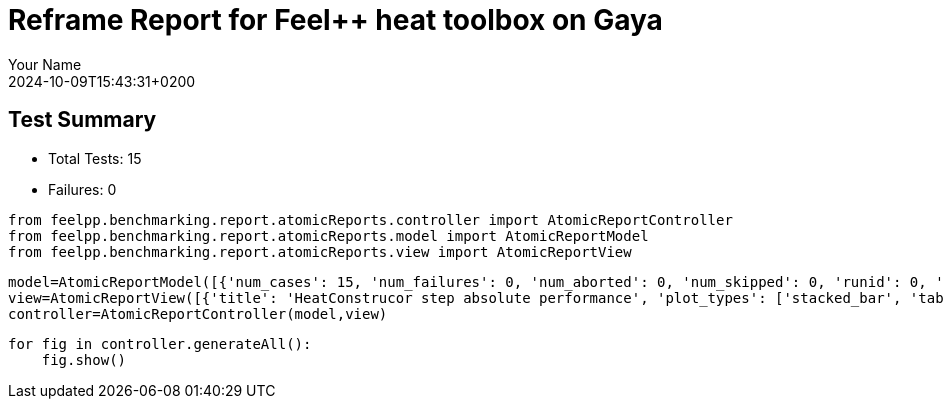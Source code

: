 = Reframe Report for Feel++ heat toolbox on Gaya
:page-plotly: true
:page-jupyter: true
:page-tags: toolbox, catalog
:parent-catalogs: feelpp_toolbox_heat-thermal_bridges_case_2-gaya,gaya-feelpp_toolbox_heat-thermal_bridges_case_2,thermal_bridges_case_2-feelpp_toolbox_heat-gaya
:description: Performance report for Gaya on 2024-10-09T15:43:31+0200
:page-illustration: gaya.jpg
:author: Your Name
:revdate: 2024-10-09T15:43:31+0200

== Test Summary

* Total Tests: 15
* Failures: 0


[%dynamic%close%hide_code,python]
----
from feelpp.benchmarking.report.atomicReports.controller import AtomicReportController
from feelpp.benchmarking.report.atomicReports.model import AtomicReportModel
from feelpp.benchmarking.report.atomicReports.view import AtomicReportView
----

[%dynamic%close%hide_code,python]
----
model=AtomicReportModel([{'num_cases': 15, 'num_failures': 0, 'num_aborted': 0, 'num_skipped': 0, 'runid': 0, 'testcases': [{'build_stderr': None, 'build_stdout': None, 'dependencies_actual': [], 'dependencies_conceptual': [], 'description': '', 'display_name': 'RegressionTest %nb_tasks=16 %hsize=0.95', 'environment': 'env_gaya', 'fail_phase': None, 'fail_reason': None, 'filename': '/data/home/cladellash/benchmarking/.venv/lib/python3.10/site-packages/feelpp/benchmarking/reframe/regression.py', 'fixture': False, 'hash': '80cc6cfd', 'jobid': '55619', 'job_stderr': 'rfm_job.err', 'job_stdout': 'rfm_job.out', 'maintainers': [], 'name': 'RegressionTest %nb_tasks=16 %hsize=0.95', 'nodelist': ['gaya2'], 'outputdir': '/data/home/cladellash/benchmarking/build/reframe/output/gaya/public/env_gaya/RegressionTest_80cc6cfd', 'perfvars': [{'name': 'HeatConstructor_initMaterialProperties', 'reference': 0, 'thres_lower': None, 'thres_upper': None, 'unit': 's', 'value': 0.000442341}, {'name': 'HeatConstructor_initMesh', 'reference': 0, 'thres_lower': None, 'thres_upper': None, 'unit': 's', 'value': 1.14796084}, {'name': 'HeatConstructor_initFunctionSpaces', 'reference': 0, 'thres_lower': None, 'thres_upper': None, 'unit': 's', 'value': 0.127179475}, {'name': 'HeatConstructor_initPostProcess', 'reference': 0, 'thres_lower': None, 'thres_upper': None, 'unit': 's', 'value': 0.257783459}, {'name': 'HeatConstructor_graph', 'reference': 0, 'thres_lower': None, 'thres_upper': None, 'unit': 's', 'value': 0.000221537}, {'name': 'HeatConstructor_matrixVector', 'reference': 0, 'thres_lower': None, 'thres_upper': None, 'unit': 's', 'value': 2.14103143}, {'name': 'HeatConstructor_algebraicOthers', 'reference': 0, 'thres_lower': None, 'thres_upper': None, 'unit': 's', 'value': 5.6075e-05}, {'name': 'HeatConstructor_init', 'reference': 0, 'thres_lower': None, 'thres_upper': None, 'unit': 's', 'value': 19.2752917}, {'name': 'HeatPostProcessing_exportResults', 'reference': 0, 'thres_lower': None, 'thres_upper': None, 'unit': 's', 'value': 3.22892163}, {'name': 'HeatSolve_ksp-niter', 'reference': 0, 'thres_lower': None, 'thres_upper': None, 'unit': 'item', 'value': 1.0}, {'name': 'HeatSolve_algebraic-assembly', 'reference': 0, 'thres_lower': None, 'thres_upper': None, 'unit': 's', 'value': 0.229312604}, {'name': 'HeatSolve_algebraic-solve', 'reference': 0, 'thres_lower': None, 'thres_upper': None, 'unit': 's', 'value': 13.0506812}, {'name': 'HeatSolve_solve', 'reference': 0, 'thres_lower': None, 'thres_upper': None, 'unit': 's', 'value': 13.3042051}], 'prefix': '/data/home/cladellash/benchmarking/.venv/lib/python3.10/site-packages/feelpp/benchmarking/reframe', 'result': 'success', 'stagedir': '/data/home/cladellash/benchmarking/build/reframe/stage/gaya/public/env_gaya/RegressionTest_80cc6cfd', 'scheduler': 'squeue', 'system': 'gaya:public', 'tags': ['serial'], 'time_compile': 0.0063877105712890625, 'time_performance': 0.012365341186523438, 'time_run': 46.94828152656555, 'time_sanity': 0.010429143905639648, 'time_setup': 0.009124994277954102, 'time_total': 46.966288805007935, 'unique_name': 'RegressionTest_14', 'check_vars': {'valid_prog_environs': ['*'], 'valid_systems': ['*'], 'descr': '', 'sourcepath': '', 'sourcesdir': None, 'prebuild_cmds': [], 'postbuild_cmds': [], 'executable': 'feelpp_toolbox_heat', 'executable_opts': ['--config-files /usr/share/feelpp/data/testcases/toolboxes/heat/cases/Building/ThermalBridgesENISO10211/case2.cfg', '--directory /data/scratch/cladellash/feelppdb/toolboxes/heat/80cc6cfd', '--repository.case thermal_bridges_case_2', '--fail-on-unknown-option 1', '--heat.scalability-save=1', '--repository.append.np 0', '--heat.json.patch=\'{"op": "replace","path": "/Meshes/heat/Import/hsize","value": 0.95 }\''], 'prerun_cmds': [], 'postrun_cmds': [], 'keep_files': [], 'readonly_files': [], 'tags': ['serial'], 'maintainers': [], 'strict_check': True, 'num_tasks': 16, 'num_tasks_per_node': 16, 'num_gpus_per_node': None, 'num_cpus_per_task': 1, 'num_tasks_per_core': None, 'num_tasks_per_socket': None, 'use_multithreading': None, 'max_pending_time': None, 'exclusive_access': False, 'local': False, 'modules': [], 'env_vars': {'OMP_NUM_THREADS': 1}, 'variables': {'OMP_NUM_THREADS': 1}, 'time_limit': None, 'build_time_limit': None, 'extra_resources': {}, 'build_locally': True, 'machine_config_path': '/data/home/cladellash/benchmarking/config/gaya.json', 'use_case': 'thermal_bridges_case_2'}, 'check_params': {'nb_tasks': 16, 'hsize': 0.95}}, {'build_stderr': None, 'build_stdout': None, 'dependencies_actual': [], 'dependencies_conceptual': [], 'description': '', 'display_name': 'RegressionTest %nb_tasks=16 %hsize=0.49999999999999994', 'environment': 'env_gaya', 'fail_phase': None, 'fail_reason': None, 'filename': '/data/home/cladellash/benchmarking/.venv/lib/python3.10/site-packages/feelpp/benchmarking/reframe/regression.py', 'fixture': False, 'hash': '0cdc5cb0', 'jobid': '55620', 'job_stderr': 'rfm_job.err', 'job_stdout': 'rfm_job.out', 'maintainers': [], 'name': 'RegressionTest %nb_tasks=16 %hsize=0.49999999999999994', 'nodelist': ['gaya2'], 'outputdir': '/data/home/cladellash/benchmarking/build/reframe/output/gaya/public/env_gaya/RegressionTest_0cdc5cb0', 'perfvars': [{'name': 'HeatConstructor_initMaterialProperties', 'reference': 0, 'thres_lower': None, 'thres_upper': None, 'unit': 's', 'value': 0.00046829}, {'name': 'HeatConstructor_initMesh', 'reference': 0, 'thres_lower': None, 'thres_upper': None, 'unit': 's', 'value': 1.28500883}, {'name': 'HeatConstructor_initFunctionSpaces', 'reference': 0, 'thres_lower': None, 'thres_upper': None, 'unit': 's', 'value': 0.089218913}, {'name': 'HeatConstructor_initPostProcess', 'reference': 0, 'thres_lower': None, 'thres_upper': None, 'unit': 's', 'value': 0.250870435}, {'name': 'HeatConstructor_graph', 'reference': 0, 'thres_lower': None, 'thres_upper': None, 'unit': 's', 'value': 0.023739832}, {'name': 'HeatConstructor_matrixVector', 'reference': 0, 'thres_lower': None, 'thres_upper': None, 'unit': 's', 'value': 1.34640686}, {'name': 'HeatConstructor_algebraicOthers', 'reference': 0, 'thres_lower': None, 'thres_upper': None, 'unit': 's', 'value': 5.1717e-05}, {'name': 'HeatConstructor_init', 'reference': 0, 'thres_lower': None, 'thres_upper': None, 'unit': 's', 'value': 20.9407287}, {'name': 'HeatPostProcessing_exportResults', 'reference': 0, 'thres_lower': None, 'thres_upper': None, 'unit': 's', 'value': 3.29177259}, {'name': 'HeatSolve_ksp-niter', 'reference': 0, 'thres_lower': None, 'thres_upper': None, 'unit': 'item', 'value': 1.0}, {'name': 'HeatSolve_algebraic-assembly', 'reference': 0, 'thres_lower': None, 'thres_upper': None, 'unit': 's', 'value': 0.219007342}, {'name': 'HeatSolve_algebraic-solve', 'reference': 0, 'thres_lower': None, 'thres_upper': None, 'unit': 's', 'value': 11.3193589}, {'name': 'HeatSolve_solve', 'reference': 0, 'thres_lower': None, 'thres_upper': None, 'unit': 's', 'value': 11.5671662}], 'prefix': '/data/home/cladellash/benchmarking/.venv/lib/python3.10/site-packages/feelpp/benchmarking/reframe', 'result': 'success', 'stagedir': '/data/home/cladellash/benchmarking/build/reframe/stage/gaya/public/env_gaya/RegressionTest_0cdc5cb0', 'scheduler': 'squeue', 'system': 'gaya:public', 'tags': ['serial'], 'time_compile': 0.006134748458862305, 'time_performance': 0.010703563690185547, 'time_run': 46.94569110870361, 'time_sanity': 0.012684822082519531, 'time_setup': 0.008811473846435547, 'time_total': 46.96308445930481, 'unique_name': 'RegressionTest_13', 'check_vars': {'valid_prog_environs': ['*'], 'valid_systems': ['*'], 'descr': '', 'sourcepath': '', 'sourcesdir': None, 'prebuild_cmds': [], 'postbuild_cmds': [], 'executable': 'feelpp_toolbox_heat', 'executable_opts': ['--config-files /usr/share/feelpp/data/testcases/toolboxes/heat/cases/Building/ThermalBridgesENISO10211/case2.cfg', '--directory /data/scratch/cladellash/feelppdb/toolboxes/heat/0cdc5cb0', '--repository.case thermal_bridges_case_2', '--fail-on-unknown-option 1', '--heat.scalability-save=1', '--repository.append.np 0', '--heat.json.patch=\'{"op": "replace","path": "/Meshes/heat/Import/hsize","value": 0.49999999999999994 }\''], 'prerun_cmds': [], 'postrun_cmds': [], 'keep_files': [], 'readonly_files': [], 'tags': ['serial'], 'maintainers': [], 'strict_check': True, 'num_tasks': 16, 'num_tasks_per_node': 16, 'num_gpus_per_node': None, 'num_cpus_per_task': 1, 'num_tasks_per_core': None, 'num_tasks_per_socket': None, 'use_multithreading': None, 'max_pending_time': None, 'exclusive_access': False, 'local': False, 'modules': [], 'env_vars': {'OMP_NUM_THREADS': 1}, 'variables': {'OMP_NUM_THREADS': 1}, 'time_limit': None, 'build_time_limit': None, 'extra_resources': {}, 'build_locally': True, 'machine_config_path': '/data/home/cladellash/benchmarking/config/gaya.json', 'use_case': 'thermal_bridges_case_2'}, 'check_params': {'nb_tasks': 16, 'hsize': 0.49999999999999994}}, {'build_stderr': None, 'build_stdout': None, 'dependencies_actual': [], 'dependencies_conceptual': [], 'description': '', 'display_name': 'RegressionTest %nb_tasks=16 %hsize=0.05', 'environment': 'env_gaya', 'fail_phase': None, 'fail_reason': None, 'filename': '/data/home/cladellash/benchmarking/.venv/lib/python3.10/site-packages/feelpp/benchmarking/reframe/regression.py', 'fixture': False, 'hash': 'e24eca76', 'jobid': '55621', 'job_stderr': 'rfm_job.err', 'job_stdout': 'rfm_job.out', 'maintainers': [], 'name': 'RegressionTest %nb_tasks=16 %hsize=0.05', 'nodelist': ['gaya2'], 'outputdir': '/data/home/cladellash/benchmarking/build/reframe/output/gaya/public/env_gaya/RegressionTest_e24eca76', 'perfvars': [{'name': 'HeatConstructor_initMaterialProperties', 'reference': 0, 'thres_lower': None, 'thres_upper': None, 'unit': 's', 'value': 0.00044698}, {'name': 'HeatConstructor_initMesh', 'reference': 0, 'thres_lower': None, 'thres_upper': None, 'unit': 's', 'value': 1.15386277}, {'name': 'HeatConstructor_initFunctionSpaces', 'reference': 0, 'thres_lower': None, 'thres_upper': None, 'unit': 's', 'value': 0.099645471}, {'name': 'HeatConstructor_initPostProcess', 'reference': 0, 'thres_lower': None, 'thres_upper': None, 'unit': 's', 'value': 0.332911013}, {'name': 'HeatConstructor_graph', 'reference': 0, 'thres_lower': None, 'thres_upper': None, 'unit': 's', 'value': 0.039525875}, {'name': 'HeatConstructor_matrixVector', 'reference': 0, 'thres_lower': None, 'thres_upper': None, 'unit': 's', 'value': 1.54656951}, {'name': 'HeatConstructor_algebraicOthers', 'reference': 0, 'thres_lower': None, 'thres_upper': None, 'unit': 's', 'value': 5.0746e-05}, {'name': 'HeatConstructor_init', 'reference': 0, 'thres_lower': None, 'thres_upper': None, 'unit': 's', 'value': 19.8523063}, {'name': 'HeatPostProcessing_exportResults', 'reference': 0, 'thres_lower': None, 'thres_upper': None, 'unit': 's', 'value': 3.02925583}, {'name': 'HeatSolve_ksp-niter', 'reference': 0, 'thres_lower': None, 'thres_upper': None, 'unit': 'item', 'value': 1.0}, {'name': 'HeatSolve_algebraic-assembly', 'reference': 0, 'thres_lower': None, 'thres_upper': None, 'unit': 's', 'value': 0.330171033}, {'name': 'HeatSolve_algebraic-solve', 'reference': 0, 'thres_lower': None, 'thres_upper': None, 'unit': 's', 'value': 11.1966552}, {'name': 'HeatSolve_solve', 'reference': 0, 'thres_lower': None, 'thres_upper': None, 'unit': 's', 'value': 11.558768}], 'prefix': '/data/home/cladellash/benchmarking/.venv/lib/python3.10/site-packages/feelpp/benchmarking/reframe', 'result': 'success', 'stagedir': '/data/home/cladellash/benchmarking/build/reframe/stage/gaya/public/env_gaya/RegressionTest_e24eca76', 'scheduler': 'squeue', 'system': 'gaya:public', 'tags': ['serial'], 'time_compile': 0.006240367889404297, 'time_performance': 0.01052403450012207, 'time_run': 46.93005061149597, 'time_sanity': 0.010195493698120117, 'time_setup': 0.008629322052001953, 'time_total': 46.94734740257263, 'unique_name': 'RegressionTest_12', 'check_vars': {'valid_prog_environs': ['*'], 'valid_systems': ['*'], 'descr': '', 'sourcepath': '', 'sourcesdir': None, 'prebuild_cmds': [], 'postbuild_cmds': [], 'executable': 'feelpp_toolbox_heat', 'executable_opts': ['--config-files /usr/share/feelpp/data/testcases/toolboxes/heat/cases/Building/ThermalBridgesENISO10211/case2.cfg', '--directory /data/scratch/cladellash/feelppdb/toolboxes/heat/e24eca76', '--repository.case thermal_bridges_case_2', '--fail-on-unknown-option 1', '--heat.scalability-save=1', '--repository.append.np 0', '--heat.json.patch=\'{"op": "replace","path": "/Meshes/heat/Import/hsize","value": 0.05 }\''], 'prerun_cmds': [], 'postrun_cmds': [], 'keep_files': [], 'readonly_files': [], 'tags': ['serial'], 'maintainers': [], 'strict_check': True, 'num_tasks': 16, 'num_tasks_per_node': 16, 'num_gpus_per_node': None, 'num_cpus_per_task': 1, 'num_tasks_per_core': None, 'num_tasks_per_socket': None, 'use_multithreading': None, 'max_pending_time': None, 'exclusive_access': False, 'local': False, 'modules': [], 'env_vars': {'OMP_NUM_THREADS': 1}, 'variables': {'OMP_NUM_THREADS': 1}, 'time_limit': None, 'build_time_limit': None, 'extra_resources': {}, 'build_locally': True, 'machine_config_path': '/data/home/cladellash/benchmarking/config/gaya.json', 'use_case': 'thermal_bridges_case_2'}, 'check_params': {'nb_tasks': 16, 'hsize': 0.05}}, {'build_stderr': None, 'build_stdout': None, 'dependencies_actual': [], 'dependencies_conceptual': [], 'description': '', 'display_name': 'RegressionTest %nb_tasks=8 %hsize=0.95', 'environment': 'env_gaya', 'fail_phase': None, 'fail_reason': None, 'filename': '/data/home/cladellash/benchmarking/.venv/lib/python3.10/site-packages/feelpp/benchmarking/reframe/regression.py', 'fixture': False, 'hash': '2c52f155', 'jobid': '55622', 'job_stderr': 'rfm_job.err', 'job_stdout': 'rfm_job.out', 'maintainers': [], 'name': 'RegressionTest %nb_tasks=8 %hsize=0.95', 'nodelist': ['gaya2'], 'outputdir': '/data/home/cladellash/benchmarking/build/reframe/output/gaya/public/env_gaya/RegressionTest_2c52f155', 'perfvars': [{'name': 'HeatConstructor_initMaterialProperties', 'reference': 0, 'thres_lower': None, 'thres_upper': None, 'unit': 's', 'value': 0.000453252}, {'name': 'HeatConstructor_initMesh', 'reference': 0, 'thres_lower': None, 'thres_upper': None, 'unit': 's', 'value': 0.890436568}, {'name': 'HeatConstructor_initFunctionSpaces', 'reference': 0, 'thres_lower': None, 'thres_upper': None, 'unit': 's', 'value': 0.046807243}, {'name': 'HeatConstructor_initPostProcess', 'reference': 0, 'thres_lower': None, 'thres_upper': None, 'unit': 's', 'value': 0.196633457}, {'name': 'HeatConstructor_graph', 'reference': 0, 'thres_lower': None, 'thres_upper': None, 'unit': 's', 'value': 0.002438093}, {'name': 'HeatConstructor_matrixVector', 'reference': 0, 'thres_lower': None, 'thres_upper': None, 'unit': 's', 'value': 0.024773657}, {'name': 'HeatConstructor_algebraicOthers', 'reference': 0, 'thres_lower': None, 'thres_upper': None, 'unit': 's', 'value': 2.7883e-05}, {'name': 'HeatConstructor_init', 'reference': 0, 'thres_lower': None, 'thres_upper': None, 'unit': 's', 'value': 8.90915452}, {'name': 'HeatPostProcessing_exportResults', 'reference': 0, 'thres_lower': None, 'thres_upper': None, 'unit': 's', 'value': 1.28876392}, {'name': 'HeatSolve_ksp-niter', 'reference': 0, 'thres_lower': None, 'thres_upper': None, 'unit': 'item', 'value': 1.0}, {'name': 'HeatSolve_algebraic-assembly', 'reference': 0, 'thres_lower': None, 'thres_upper': None, 'unit': 's', 'value': 0.208201421}, {'name': 'HeatSolve_algebraic-solve', 'reference': 0, 'thres_lower': None, 'thres_upper': None, 'unit': 's', 'value': 1.5241199}, {'name': 'HeatSolve_solve', 'reference': 0, 'thres_lower': None, 'thres_upper': None, 'unit': 's', 'value': 1.77228513}], 'prefix': '/data/home/cladellash/benchmarking/.venv/lib/python3.10/site-packages/feelpp/benchmarking/reframe', 'result': 'success', 'stagedir': '/data/home/cladellash/benchmarking/build/reframe/stage/gaya/public/env_gaya/RegressionTest_2c52f155', 'scheduler': 'squeue', 'system': 'gaya:public', 'tags': ['serial'], 'time_compile': 0.0061304569244384766, 'time_performance': 0.012145042419433594, 'time_run': 20.752984046936035, 'time_sanity': 0.011188507080078125, 'time_setup': 0.008744239807128906, 'time_total': 20.770519971847534, 'unique_name': 'RegressionTest_11', 'check_vars': {'valid_prog_environs': ['*'], 'valid_systems': ['*'], 'descr': '', 'sourcepath': '', 'sourcesdir': None, 'prebuild_cmds': [], 'postbuild_cmds': [], 'executable': 'feelpp_toolbox_heat', 'executable_opts': ['--config-files /usr/share/feelpp/data/testcases/toolboxes/heat/cases/Building/ThermalBridgesENISO10211/case2.cfg', '--directory /data/scratch/cladellash/feelppdb/toolboxes/heat/2c52f155', '--repository.case thermal_bridges_case_2', '--fail-on-unknown-option 1', '--heat.scalability-save=1', '--repository.append.np 0', '--heat.json.patch=\'{"op": "replace","path": "/Meshes/heat/Import/hsize","value": 0.95 }\''], 'prerun_cmds': [], 'postrun_cmds': [], 'keep_files': [], 'readonly_files': [], 'tags': ['serial'], 'maintainers': [], 'strict_check': True, 'num_tasks': 8, 'num_tasks_per_node': 8, 'num_gpus_per_node': None, 'num_cpus_per_task': 1, 'num_tasks_per_core': None, 'num_tasks_per_socket': None, 'use_multithreading': None, 'max_pending_time': None, 'exclusive_access': False, 'local': False, 'modules': [], 'env_vars': {'OMP_NUM_THREADS': 1}, 'variables': {'OMP_NUM_THREADS': 1}, 'time_limit': None, 'build_time_limit': None, 'extra_resources': {}, 'build_locally': True, 'machine_config_path': '/data/home/cladellash/benchmarking/config/gaya.json', 'use_case': 'thermal_bridges_case_2'}, 'check_params': {'nb_tasks': 8, 'hsize': 0.95}}, {'build_stderr': None, 'build_stdout': None, 'dependencies_actual': [], 'dependencies_conceptual': [], 'description': '', 'display_name': 'RegressionTest %nb_tasks=8 %hsize=0.49999999999999994', 'environment': 'env_gaya', 'fail_phase': None, 'fail_reason': None, 'filename': '/data/home/cladellash/benchmarking/.venv/lib/python3.10/site-packages/feelpp/benchmarking/reframe/regression.py', 'fixture': False, 'hash': 'f278d74d', 'jobid': '55623', 'job_stderr': 'rfm_job.err', 'job_stdout': 'rfm_job.out', 'maintainers': [], 'name': 'RegressionTest %nb_tasks=8 %hsize=0.49999999999999994', 'nodelist': ['gaya2'], 'outputdir': '/data/home/cladellash/benchmarking/build/reframe/output/gaya/public/env_gaya/RegressionTest_f278d74d', 'perfvars': [{'name': 'HeatConstructor_initMaterialProperties', 'reference': 0, 'thres_lower': None, 'thres_upper': None, 'unit': 's', 'value': 0.000436842}, {'name': 'HeatConstructor_initMesh', 'reference': 0, 'thres_lower': None, 'thres_upper': None, 'unit': 's', 'value': 0.531675366}, {'name': 'HeatConstructor_initFunctionSpaces', 'reference': 0, 'thres_lower': None, 'thres_upper': None, 'unit': 's', 'value': 0.051854009}, {'name': 'HeatConstructor_initPostProcess', 'reference': 0, 'thres_lower': None, 'thres_upper': None, 'unit': 's', 'value': 0.244551836}, {'name': 'HeatConstructor_graph', 'reference': 0, 'thres_lower': None, 'thres_upper': None, 'unit': 's', 'value': 0.00944877}, {'name': 'HeatConstructor_matrixVector', 'reference': 0, 'thres_lower': None, 'thres_upper': None, 'unit': 's', 'value': 0.001129513}, {'name': 'HeatConstructor_algebraicOthers', 'reference': 0, 'thres_lower': None, 'thres_upper': None, 'unit': 's', 'value': 4.0867e-05}, {'name': 'HeatConstructor_init', 'reference': 0, 'thres_lower': None, 'thres_upper': None, 'unit': 's', 'value': 12.2229904}, {'name': 'HeatPostProcessing_exportResults', 'reference': 0, 'thres_lower': None, 'thres_upper': None, 'unit': 's', 'value': 1.66877823}, {'name': 'HeatSolve_ksp-niter', 'reference': 0, 'thres_lower': None, 'thres_upper': None, 'unit': 'item', 'value': 1.0}, {'name': 'HeatSolve_algebraic-assembly', 'reference': 0, 'thres_lower': None, 'thres_upper': None, 'unit': 's', 'value': 0.148601512}, {'name': 'HeatSolve_algebraic-solve', 'reference': 0, 'thres_lower': None, 'thres_upper': None, 'unit': 's', 'value': 3.72090489}, {'name': 'HeatSolve_solve', 'reference': 0, 'thres_lower': None, 'thres_upper': None, 'unit': 's', 'value': 3.88926364}], 'prefix': '/data/home/cladellash/benchmarking/.venv/lib/python3.10/site-packages/feelpp/benchmarking/reframe', 'result': 'success', 'stagedir': '/data/home/cladellash/benchmarking/build/reframe/stage/gaya/public/env_gaya/RegressionTest_f278d74d', 'scheduler': 'squeue', 'system': 'gaya:public', 'tags': ['serial'], 'time_compile': 0.006387472152709961, 'time_performance': 0.010845661163330078, 'time_run': 24.802168369293213, 'time_sanity': 0.01049184799194336, 'time_setup': 0.008702754974365234, 'time_total': 24.819774866104126, 'unique_name': 'RegressionTest_10', 'check_vars': {'valid_prog_environs': ['*'], 'valid_systems': ['*'], 'descr': '', 'sourcepath': '', 'sourcesdir': None, 'prebuild_cmds': [], 'postbuild_cmds': [], 'executable': 'feelpp_toolbox_heat', 'executable_opts': ['--config-files /usr/share/feelpp/data/testcases/toolboxes/heat/cases/Building/ThermalBridgesENISO10211/case2.cfg', '--directory /data/scratch/cladellash/feelppdb/toolboxes/heat/f278d74d', '--repository.case thermal_bridges_case_2', '--fail-on-unknown-option 1', '--heat.scalability-save=1', '--repository.append.np 0', '--heat.json.patch=\'{"op": "replace","path": "/Meshes/heat/Import/hsize","value": 0.49999999999999994 }\''], 'prerun_cmds': [], 'postrun_cmds': [], 'keep_files': [], 'readonly_files': [], 'tags': ['serial'], 'maintainers': [], 'strict_check': True, 'num_tasks': 8, 'num_tasks_per_node': 8, 'num_gpus_per_node': None, 'num_cpus_per_task': 1, 'num_tasks_per_core': None, 'num_tasks_per_socket': None, 'use_multithreading': None, 'max_pending_time': None, 'exclusive_access': False, 'local': False, 'modules': [], 'env_vars': {'OMP_NUM_THREADS': 1}, 'variables': {'OMP_NUM_THREADS': 1}, 'time_limit': None, 'build_time_limit': None, 'extra_resources': {}, 'build_locally': True, 'machine_config_path': '/data/home/cladellash/benchmarking/config/gaya.json', 'use_case': 'thermal_bridges_case_2'}, 'check_params': {'nb_tasks': 8, 'hsize': 0.49999999999999994}}, {'build_stderr': None, 'build_stdout': None, 'dependencies_actual': [], 'dependencies_conceptual': [], 'description': '', 'display_name': 'RegressionTest %nb_tasks=8 %hsize=0.05', 'environment': 'env_gaya', 'fail_phase': None, 'fail_reason': None, 'filename': '/data/home/cladellash/benchmarking/.venv/lib/python3.10/site-packages/feelpp/benchmarking/reframe/regression.py', 'fixture': False, 'hash': 'cac0413b', 'jobid': '55624', 'job_stderr': 'rfm_job.err', 'job_stdout': 'rfm_job.out', 'maintainers': [], 'name': 'RegressionTest %nb_tasks=8 %hsize=0.05', 'nodelist': ['gaya2'], 'outputdir': '/data/home/cladellash/benchmarking/build/reframe/output/gaya/public/env_gaya/RegressionTest_cac0413b', 'perfvars': [{'name': 'HeatConstructor_initMaterialProperties', 'reference': 0, 'thres_lower': None, 'thres_upper': None, 'unit': 's', 'value': 0.000445367}, {'name': 'HeatConstructor_initMesh', 'reference': 0, 'thres_lower': None, 'thres_upper': None, 'unit': 's', 'value': 1.13133277}, {'name': 'HeatConstructor_initFunctionSpaces', 'reference': 0, 'thres_lower': None, 'thres_upper': None, 'unit': 's', 'value': 0.078666667}, {'name': 'HeatConstructor_initPostProcess', 'reference': 0, 'thres_lower': None, 'thres_upper': None, 'unit': 's', 'value': 0.237258457}, {'name': 'HeatConstructor_graph', 'reference': 0, 'thres_lower': None, 'thres_upper': None, 'unit': 's', 'value': 0.000226446}, {'name': 'HeatConstructor_matrixVector', 'reference': 0, 'thres_lower': None, 'thres_upper': None, 'unit': 's', 'value': 0.725385776}, {'name': 'HeatConstructor_algebraicOthers', 'reference': 0, 'thres_lower': None, 'thres_upper': None, 'unit': 's', 'value': 4.8761e-05}, {'name': 'HeatConstructor_init', 'reference': 0, 'thres_lower': None, 'thres_upper': None, 'unit': 's', 'value': 16.8473465}, {'name': 'HeatPostProcessing_exportResults', 'reference': 0, 'thres_lower': None, 'thres_upper': None, 'unit': 's', 'value': 2.07968771}, {'name': 'HeatSolve_ksp-niter', 'reference': 0, 'thres_lower': None, 'thres_upper': None, 'unit': 'item', 'value': 1.0}, {'name': 'HeatSolve_algebraic-assembly', 'reference': 0, 'thres_lower': None, 'thres_upper': None, 'unit': 's', 'value': 0.317042235}, {'name': 'HeatSolve_algebraic-solve', 'reference': 0, 'thres_lower': None, 'thres_upper': None, 'unit': 's', 'value': 3.22729274}, {'name': 'HeatSolve_solve', 'reference': 0, 'thres_lower': None, 'thres_upper': None, 'unit': 's', 'value': 3.58744911}], 'prefix': '/data/home/cladellash/benchmarking/.venv/lib/python3.10/site-packages/feelpp/benchmarking/reframe', 'result': 'success', 'stagedir': '/data/home/cladellash/benchmarking/build/reframe/stage/gaya/public/env_gaya/RegressionTest_cac0413b', 'scheduler': 'squeue', 'system': 'gaya:public', 'tags': ['serial'], 'time_compile': 0.0061266422271728516, 'time_performance': 0.011200428009033203, 'time_run': 29.69972062110901, 'time_sanity': 0.010219812393188477, 'time_setup': 0.008532047271728516, 'time_total': 29.71684169769287, 'unique_name': 'RegressionTest_09', 'check_vars': {'valid_prog_environs': ['*'], 'valid_systems': ['*'], 'descr': '', 'sourcepath': '', 'sourcesdir': None, 'prebuild_cmds': [], 'postbuild_cmds': [], 'executable': 'feelpp_toolbox_heat', 'executable_opts': ['--config-files /usr/share/feelpp/data/testcases/toolboxes/heat/cases/Building/ThermalBridgesENISO10211/case2.cfg', '--directory /data/scratch/cladellash/feelppdb/toolboxes/heat/cac0413b', '--repository.case thermal_bridges_case_2', '--fail-on-unknown-option 1', '--heat.scalability-save=1', '--repository.append.np 0', '--heat.json.patch=\'{"op": "replace","path": "/Meshes/heat/Import/hsize","value": 0.05 }\''], 'prerun_cmds': [], 'postrun_cmds': [], 'keep_files': [], 'readonly_files': [], 'tags': ['serial'], 'maintainers': [], 'strict_check': True, 'num_tasks': 8, 'num_tasks_per_node': 8, 'num_gpus_per_node': None, 'num_cpus_per_task': 1, 'num_tasks_per_core': None, 'num_tasks_per_socket': None, 'use_multithreading': None, 'max_pending_time': None, 'exclusive_access': False, 'local': False, 'modules': [], 'env_vars': {'OMP_NUM_THREADS': 1}, 'variables': {'OMP_NUM_THREADS': 1}, 'time_limit': None, 'build_time_limit': None, 'extra_resources': {}, 'build_locally': True, 'machine_config_path': '/data/home/cladellash/benchmarking/config/gaya.json', 'use_case': 'thermal_bridges_case_2'}, 'check_params': {'nb_tasks': 8, 'hsize': 0.05}}, {'build_stderr': None, 'build_stdout': None, 'dependencies_actual': [], 'dependencies_conceptual': [], 'description': '', 'display_name': 'RegressionTest %nb_tasks=4 %hsize=0.95', 'environment': 'env_gaya', 'fail_phase': None, 'fail_reason': None, 'filename': '/data/home/cladellash/benchmarking/.venv/lib/python3.10/site-packages/feelpp/benchmarking/reframe/regression.py', 'fixture': False, 'hash': '81b66304', 'jobid': '55625', 'job_stderr': 'rfm_job.err', 'job_stdout': 'rfm_job.out', 'maintainers': [], 'name': 'RegressionTest %nb_tasks=4 %hsize=0.95', 'nodelist': ['gaya1'], 'outputdir': '/data/home/cladellash/benchmarking/build/reframe/output/gaya/public/env_gaya/RegressionTest_81b66304', 'perfvars': [{'name': 'HeatConstructor_initMaterialProperties', 'reference': 0, 'thres_lower': None, 'thres_upper': None, 'unit': 's', 'value': 0.003178474}, {'name': 'HeatConstructor_initMesh', 'reference': 0, 'thres_lower': None, 'thres_upper': None, 'unit': 's', 'value': 0.128565381}, {'name': 'HeatConstructor_initFunctionSpaces', 'reference': 0, 'thres_lower': None, 'thres_upper': None, 'unit': 's', 'value': 0.00346343}, {'name': 'HeatConstructor_initPostProcess', 'reference': 0, 'thres_lower': None, 'thres_upper': None, 'unit': 's', 'value': 0.026099636}, {'name': 'HeatConstructor_graph', 'reference': 0, 'thres_lower': None, 'thres_upper': None, 'unit': 's', 'value': 0.000213181}, {'name': 'HeatConstructor_matrixVector', 'reference': 0, 'thres_lower': None, 'thres_upper': None, 'unit': 's', 'value': 0.013223034}, {'name': 'HeatConstructor_algebraicOthers', 'reference': 0, 'thres_lower': None, 'thres_upper': None, 'unit': 's', 'value': 1.7804e-05}, {'name': 'HeatConstructor_init', 'reference': 0, 'thres_lower': None, 'thres_upper': None, 'unit': 's', 'value': 10.6472144}, {'name': 'HeatPostProcessing_exportResults', 'reference': 0, 'thres_lower': None, 'thres_upper': None, 'unit': 's', 'value': 0.339102996}, {'name': 'HeatSolve_ksp-niter', 'reference': 0, 'thres_lower': None, 'thres_upper': None, 'unit': 'item', 'value': 1.0}, {'name': 'HeatSolve_algebraic-assembly', 'reference': 0, 'thres_lower': None, 'thres_upper': None, 'unit': 's', 'value': 0.064107932}, {'name': 'HeatSolve_algebraic-solve', 'reference': 0, 'thres_lower': None, 'thres_upper': None, 'unit': 's', 'value': 0.106497024}, {'name': 'HeatSolve_solve', 'reference': 0, 'thres_lower': None, 'thres_upper': None, 'unit': 's', 'value': 0.178665851}], 'prefix': '/data/home/cladellash/benchmarking/.venv/lib/python3.10/site-packages/feelpp/benchmarking/reframe', 'result': 'success', 'stagedir': '/data/home/cladellash/benchmarking/build/reframe/stage/gaya/public/env_gaya/RegressionTest_81b66304', 'scheduler': 'squeue', 'system': 'gaya:public', 'tags': ['serial'], 'time_compile': 0.0061969757080078125, 'time_performance': 0.012174844741821289, 'time_run': 18.98647117614746, 'time_sanity': 0.010672569274902344, 'time_setup': 0.008569717407226562, 'time_total': 19.003679513931274, 'unique_name': 'RegressionTest_08', 'check_vars': {'valid_prog_environs': ['*'], 'valid_systems': ['*'], 'descr': '', 'sourcepath': '', 'sourcesdir': None, 'prebuild_cmds': [], 'postbuild_cmds': [], 'executable': 'feelpp_toolbox_heat', 'executable_opts': ['--config-files /usr/share/feelpp/data/testcases/toolboxes/heat/cases/Building/ThermalBridgesENISO10211/case2.cfg', '--directory /data/scratch/cladellash/feelppdb/toolboxes/heat/81b66304', '--repository.case thermal_bridges_case_2', '--fail-on-unknown-option 1', '--heat.scalability-save=1', '--repository.append.np 0', '--heat.json.patch=\'{"op": "replace","path": "/Meshes/heat/Import/hsize","value": 0.95 }\''], 'prerun_cmds': [], 'postrun_cmds': [], 'keep_files': [], 'readonly_files': [], 'tags': ['serial'], 'maintainers': [], 'strict_check': True, 'num_tasks': 4, 'num_tasks_per_node': 4, 'num_gpus_per_node': None, 'num_cpus_per_task': 1, 'num_tasks_per_core': None, 'num_tasks_per_socket': None, 'use_multithreading': None, 'max_pending_time': None, 'exclusive_access': False, 'local': False, 'modules': [], 'env_vars': {'OMP_NUM_THREADS': 1}, 'variables': {'OMP_NUM_THREADS': 1}, 'time_limit': None, 'build_time_limit': None, 'extra_resources': {}, 'build_locally': True, 'machine_config_path': '/data/home/cladellash/benchmarking/config/gaya.json', 'use_case': 'thermal_bridges_case_2'}, 'check_params': {'nb_tasks': 4, 'hsize': 0.95}}, {'build_stderr': None, 'build_stdout': None, 'dependencies_actual': [], 'dependencies_conceptual': [], 'description': '', 'display_name': 'RegressionTest %nb_tasks=4 %hsize=0.49999999999999994', 'environment': 'env_gaya', 'fail_phase': None, 'fail_reason': None, 'filename': '/data/home/cladellash/benchmarking/.venv/lib/python3.10/site-packages/feelpp/benchmarking/reframe/regression.py', 'fixture': False, 'hash': '94cd3374', 'jobid': '55626', 'job_stderr': 'rfm_job.err', 'job_stdout': 'rfm_job.out', 'maintainers': [], 'name': 'RegressionTest %nb_tasks=4 %hsize=0.49999999999999994', 'nodelist': ['gaya1'], 'outputdir': '/data/home/cladellash/benchmarking/build/reframe/output/gaya/public/env_gaya/RegressionTest_94cd3374', 'perfvars': [{'name': 'HeatConstructor_initMaterialProperties', 'reference': 0, 'thres_lower': None, 'thres_upper': None, 'unit': 's', 'value': 0.000421373}, {'name': 'HeatConstructor_initMesh', 'reference': 0, 'thres_lower': None, 'thres_upper': None, 'unit': 's', 'value': 0.140137368}, {'name': 'HeatConstructor_initFunctionSpaces', 'reference': 0, 'thres_lower': None, 'thres_upper': None, 'unit': 's', 'value': 0.000986046}, {'name': 'HeatConstructor_initPostProcess', 'reference': 0, 'thres_lower': None, 'thres_upper': None, 'unit': 's', 'value': 0.059553307}, {'name': 'HeatConstructor_graph', 'reference': 0, 'thres_lower': None, 'thres_upper': None, 'unit': 's', 'value': 0.000160843}, {'name': 'HeatConstructor_matrixVector', 'reference': 0, 'thres_lower': None, 'thres_upper': None, 'unit': 's', 'value': 0.001064063}, {'name': 'HeatConstructor_algebraicOthers', 'reference': 0, 'thres_lower': None, 'thres_upper': None, 'unit': 's', 'value': 1.9055e-05}, {'name': 'HeatConstructor_init', 'reference': 0, 'thres_lower': None, 'thres_upper': None, 'unit': 's', 'value': 10.20782}, {'name': 'HeatPostProcessing_exportResults', 'reference': 0, 'thres_lower': None, 'thres_upper': None, 'unit': 's', 'value': 0.38686742}, {'name': 'HeatSolve_ksp-niter', 'reference': 0, 'thres_lower': None, 'thres_upper': None, 'unit': 'item', 'value': 1.0}, {'name': 'HeatSolve_algebraic-assembly', 'reference': 0, 'thres_lower': None, 'thres_upper': None, 'unit': 's', 'value': 0.096225237}, {'name': 'HeatSolve_algebraic-solve', 'reference': 0, 'thres_lower': None, 'thres_upper': None, 'unit': 's', 'value': 0.261795284}, {'name': 'HeatSolve_solve', 'reference': 0, 'thres_lower': None, 'thres_upper': None, 'unit': 's', 'value': 0.397639148}], 'prefix': '/data/home/cladellash/benchmarking/.venv/lib/python3.10/site-packages/feelpp/benchmarking/reframe', 'result': 'success', 'stagedir': '/data/home/cladellash/benchmarking/build/reframe/stage/gaya/public/env_gaya/RegressionTest_94cd3374', 'scheduler': 'squeue', 'system': 'gaya:public', 'tags': ['serial'], 'time_compile': 0.006299734115600586, 'time_performance': 0.01201009750366211, 'time_run': 18.98482656478882, 'time_sanity': 0.010487556457519531, 'time_setup': 0.008514881134033203, 'time_total': 19.00208306312561, 'unique_name': 'RegressionTest_07', 'check_vars': {'valid_prog_environs': ['*'], 'valid_systems': ['*'], 'descr': '', 'sourcepath': '', 'sourcesdir': None, 'prebuild_cmds': [], 'postbuild_cmds': [], 'executable': 'feelpp_toolbox_heat', 'executable_opts': ['--config-files /usr/share/feelpp/data/testcases/toolboxes/heat/cases/Building/ThermalBridgesENISO10211/case2.cfg', '--directory /data/scratch/cladellash/feelppdb/toolboxes/heat/94cd3374', '--repository.case thermal_bridges_case_2', '--fail-on-unknown-option 1', '--heat.scalability-save=1', '--repository.append.np 0', '--heat.json.patch=\'{"op": "replace","path": "/Meshes/heat/Import/hsize","value": 0.49999999999999994 }\''], 'prerun_cmds': [], 'postrun_cmds': [], 'keep_files': [], 'readonly_files': [], 'tags': ['serial'], 'maintainers': [], 'strict_check': True, 'num_tasks': 4, 'num_tasks_per_node': 4, 'num_gpus_per_node': None, 'num_cpus_per_task': 1, 'num_tasks_per_core': None, 'num_tasks_per_socket': None, 'use_multithreading': None, 'max_pending_time': None, 'exclusive_access': False, 'local': False, 'modules': [], 'env_vars': {'OMP_NUM_THREADS': 1}, 'variables': {'OMP_NUM_THREADS': 1}, 'time_limit': None, 'build_time_limit': None, 'extra_resources': {}, 'build_locally': True, 'machine_config_path': '/data/home/cladellash/benchmarking/config/gaya.json', 'use_case': 'thermal_bridges_case_2'}, 'check_params': {'nb_tasks': 4, 'hsize': 0.49999999999999994}}, {'build_stderr': None, 'build_stdout': None, 'dependencies_actual': [], 'dependencies_conceptual': [], 'description': '', 'display_name': 'RegressionTest %nb_tasks=4 %hsize=0.05', 'environment': 'env_gaya', 'fail_phase': None, 'fail_reason': None, 'filename': '/data/home/cladellash/benchmarking/.venv/lib/python3.10/site-packages/feelpp/benchmarking/reframe/regression.py', 'fixture': False, 'hash': '9320dee1', 'jobid': '55627', 'job_stderr': 'rfm_job.err', 'job_stdout': 'rfm_job.out', 'maintainers': [], 'name': 'RegressionTest %nb_tasks=4 %hsize=0.05', 'nodelist': ['gaya1'], 'outputdir': '/data/home/cladellash/benchmarking/build/reframe/output/gaya/public/env_gaya/RegressionTest_9320dee1', 'perfvars': [{'name': 'HeatConstructor_initMaterialProperties', 'reference': 0, 'thres_lower': None, 'thres_upper': None, 'unit': 's', 'value': 0.00041941}, {'name': 'HeatConstructor_initMesh', 'reference': 0, 'thres_lower': None, 'thres_upper': None, 'unit': 's', 'value': 0.213226467}, {'name': 'HeatConstructor_initFunctionSpaces', 'reference': 0, 'thres_lower': None, 'thres_upper': None, 'unit': 's', 'value': 0.030756543}, {'name': 'HeatConstructor_initPostProcess', 'reference': 0, 'thres_lower': None, 'thres_upper': None, 'unit': 's', 'value': 0.029727485}, {'name': 'HeatConstructor_graph', 'reference': 0, 'thres_lower': None, 'thres_upper': None, 'unit': 's', 'value': 0.000292781}, {'name': 'HeatConstructor_matrixVector', 'reference': 0, 'thres_lower': None, 'thres_upper': None, 'unit': 's', 'value': 0.012287974}, {'name': 'HeatConstructor_algebraicOthers', 'reference': 0, 'thres_lower': None, 'thres_upper': None, 'unit': 's', 'value': 1.7483e-05}, {'name': 'HeatConstructor_init', 'reference': 0, 'thres_lower': None, 'thres_upper': None, 'unit': 's', 'value': 8.94698976}, {'name': 'HeatPostProcessing_exportResults', 'reference': 0, 'thres_lower': None, 'thres_upper': None, 'unit': 's', 'value': 0.248768641}, {'name': 'HeatSolve_ksp-niter', 'reference': 0, 'thres_lower': None, 'thres_upper': None, 'unit': 'item', 'value': 1.0}, {'name': 'HeatSolve_algebraic-assembly', 'reference': 0, 'thres_lower': None, 'thres_upper': None, 'unit': 's', 'value': 0.076762455}, {'name': 'HeatSolve_algebraic-solve', 'reference': 0, 'thres_lower': None, 'thres_upper': None, 'unit': 's', 'value': 0.062303886}, {'name': 'HeatSolve_solve', 'reference': 0, 'thres_lower': None, 'thres_upper': None, 'unit': 's', 'value': 0.144122079}], 'prefix': '/data/home/cladellash/benchmarking/.venv/lib/python3.10/site-packages/feelpp/benchmarking/reframe', 'result': 'success', 'stagedir': '/data/home/cladellash/benchmarking/build/reframe/stage/gaya/public/env_gaya/RegressionTest_9320dee1', 'scheduler': 'squeue', 'system': 'gaya:public', 'tags': ['serial'], 'time_compile': 0.006074428558349609, 'time_performance': 0.011114120483398438, 'time_run': 15.929521560668945, 'time_sanity': 0.011054277420043945, 'time_setup': 0.008680343627929688, 'time_total': 15.9467453956604, 'unique_name': 'RegressionTest_06', 'check_vars': {'valid_prog_environs': ['*'], 'valid_systems': ['*'], 'descr': '', 'sourcepath': '', 'sourcesdir': None, 'prebuild_cmds': [], 'postbuild_cmds': [], 'executable': 'feelpp_toolbox_heat', 'executable_opts': ['--config-files /usr/share/feelpp/data/testcases/toolboxes/heat/cases/Building/ThermalBridgesENISO10211/case2.cfg', '--directory /data/scratch/cladellash/feelppdb/toolboxes/heat/9320dee1', '--repository.case thermal_bridges_case_2', '--fail-on-unknown-option 1', '--heat.scalability-save=1', '--repository.append.np 0', '--heat.json.patch=\'{"op": "replace","path": "/Meshes/heat/Import/hsize","value": 0.05 }\''], 'prerun_cmds': [], 'postrun_cmds': [], 'keep_files': [], 'readonly_files': [], 'tags': ['serial'], 'maintainers': [], 'strict_check': True, 'num_tasks': 4, 'num_tasks_per_node': 4, 'num_gpus_per_node': None, 'num_cpus_per_task': 1, 'num_tasks_per_core': None, 'num_tasks_per_socket': None, 'use_multithreading': None, 'max_pending_time': None, 'exclusive_access': False, 'local': False, 'modules': [], 'env_vars': {'OMP_NUM_THREADS': 1}, 'variables': {'OMP_NUM_THREADS': 1}, 'time_limit': None, 'build_time_limit': None, 'extra_resources': {}, 'build_locally': True, 'machine_config_path': '/data/home/cladellash/benchmarking/config/gaya.json', 'use_case': 'thermal_bridges_case_2'}, 'check_params': {'nb_tasks': 4, 'hsize': 0.05}}, {'build_stderr': None, 'build_stdout': None, 'dependencies_actual': [], 'dependencies_conceptual': [], 'description': '', 'display_name': 'RegressionTest %nb_tasks=2 %hsize=0.95', 'environment': 'env_gaya', 'fail_phase': None, 'fail_reason': None, 'filename': '/data/home/cladellash/benchmarking/.venv/lib/python3.10/site-packages/feelpp/benchmarking/reframe/regression.py', 'fixture': False, 'hash': 'ccd71150', 'jobid': '55628', 'job_stderr': 'rfm_job.err', 'job_stdout': 'rfm_job.out', 'maintainers': [], 'name': 'RegressionTest %nb_tasks=2 %hsize=0.95', 'nodelist': ['gaya1'], 'outputdir': '/data/home/cladellash/benchmarking/build/reframe/output/gaya/public/env_gaya/RegressionTest_ccd71150', 'perfvars': [{'name': 'HeatConstructor_initMaterialProperties', 'reference': 0, 'thres_lower': None, 'thres_upper': None, 'unit': 's', 'value': 0.000397048}, {'name': 'HeatConstructor_initMesh', 'reference': 0, 'thres_lower': None, 'thres_upper': None, 'unit': 's', 'value': 0.093639108}, {'name': 'HeatConstructor_initFunctionSpaces', 'reference': 0, 'thres_lower': None, 'thres_upper': None, 'unit': 's', 'value': 0.000765201}, {'name': 'HeatConstructor_initPostProcess', 'reference': 0, 'thres_lower': None, 'thres_upper': None, 'unit': 's', 'value': 0.001841557}, {'name': 'HeatConstructor_graph', 'reference': 0, 'thres_lower': None, 'thres_upper': None, 'unit': 's', 'value': 0.000192592}, {'name': 'HeatConstructor_matrixVector', 'reference': 0, 'thres_lower': None, 'thres_upper': None, 'unit': 's', 'value': 0.000931534}, {'name': 'HeatConstructor_algebraicOthers', 'reference': 0, 'thres_lower': None, 'thres_upper': None, 'unit': 's', 'value': 1.568e-05}, {'name': 'HeatConstructor_init', 'reference': 0, 'thres_lower': None, 'thres_upper': None, 'unit': 's', 'value': 6.49870968}, {'name': 'HeatPostProcessing_exportResults', 'reference': 0, 'thres_lower': None, 'thres_upper': None, 'unit': 's', 'value': 0.146935636}, {'name': 'HeatSolve_ksp-niter', 'reference': 0, 'thres_lower': None, 'thres_upper': None, 'unit': 'item', 'value': 1.0}, {'name': 'HeatSolve_algebraic-assembly', 'reference': 0, 'thres_lower': None, 'thres_upper': None, 'unit': 's', 'value': 0.023539988}, {'name': 'HeatSolve_algebraic-solve', 'reference': 0, 'thres_lower': None, 'thres_upper': None, 'unit': 's', 'value': 0.004745264}, {'name': 'HeatSolve_solve', 'reference': 0, 'thres_lower': None, 'thres_upper': None, 'unit': 's', 'value': 0.028352708}], 'prefix': '/data/home/cladellash/benchmarking/.venv/lib/python3.10/site-packages/feelpp/benchmarking/reframe', 'result': 'success', 'stagedir': '/data/home/cladellash/benchmarking/build/reframe/stage/gaya/public/env_gaya/RegressionTest_ccd71150', 'scheduler': 'squeue', 'system': 'gaya:public', 'tags': ['serial'], 'time_compile': 0.006075859069824219, 'time_performance': 0.011878490447998047, 'time_run': 12.302643060684204, 'time_sanity': 0.011568307876586914, 'time_setup': 0.008717775344848633, 'time_total': 12.319868564605713, 'unique_name': 'RegressionTest_05', 'check_vars': {'valid_prog_environs': ['*'], 'valid_systems': ['*'], 'descr': '', 'sourcepath': '', 'sourcesdir': None, 'prebuild_cmds': [], 'postbuild_cmds': [], 'executable': 'feelpp_toolbox_heat', 'executable_opts': ['--config-files /usr/share/feelpp/data/testcases/toolboxes/heat/cases/Building/ThermalBridgesENISO10211/case2.cfg', '--directory /data/scratch/cladellash/feelppdb/toolboxes/heat/ccd71150', '--repository.case thermal_bridges_case_2', '--fail-on-unknown-option 1', '--heat.scalability-save=1', '--repository.append.np 0', '--heat.json.patch=\'{"op": "replace","path": "/Meshes/heat/Import/hsize","value": 0.95 }\''], 'prerun_cmds': [], 'postrun_cmds': [], 'keep_files': [], 'readonly_files': [], 'tags': ['serial'], 'maintainers': [], 'strict_check': True, 'num_tasks': 2, 'num_tasks_per_node': 2, 'num_gpus_per_node': None, 'num_cpus_per_task': 1, 'num_tasks_per_core': None, 'num_tasks_per_socket': None, 'use_multithreading': None, 'max_pending_time': None, 'exclusive_access': False, 'local': False, 'modules': [], 'env_vars': {'OMP_NUM_THREADS': 1}, 'variables': {'OMP_NUM_THREADS': 1}, 'time_limit': None, 'build_time_limit': None, 'extra_resources': {}, 'build_locally': True, 'machine_config_path': '/data/home/cladellash/benchmarking/config/gaya.json', 'use_case': 'thermal_bridges_case_2'}, 'check_params': {'nb_tasks': 2, 'hsize': 0.95}}, {'build_stderr': None, 'build_stdout': None, 'dependencies_actual': [], 'dependencies_conceptual': [], 'description': '', 'display_name': 'RegressionTest %nb_tasks=2 %hsize=0.49999999999999994', 'environment': 'env_gaya', 'fail_phase': None, 'fail_reason': None, 'filename': '/data/home/cladellash/benchmarking/.venv/lib/python3.10/site-packages/feelpp/benchmarking/reframe/regression.py', 'fixture': False, 'hash': '8eb1c8d2', 'jobid': '55629', 'job_stderr': 'rfm_job.err', 'job_stdout': 'rfm_job.out', 'maintainers': [], 'name': 'RegressionTest %nb_tasks=2 %hsize=0.49999999999999994', 'nodelist': ['gaya1'], 'outputdir': '/data/home/cladellash/benchmarking/build/reframe/output/gaya/public/env_gaya/RegressionTest_8eb1c8d2', 'perfvars': [{'name': 'HeatConstructor_initMaterialProperties', 'reference': 0, 'thres_lower': None, 'thres_upper': None, 'unit': 's', 'value': 0.000432254}, {'name': 'HeatConstructor_initMesh', 'reference': 0, 'thres_lower': None, 'thres_upper': None, 'unit': 's', 'value': 0.092689591}, {'name': 'HeatConstructor_initFunctionSpaces', 'reference': 0, 'thres_lower': None, 'thres_upper': None, 'unit': 's', 'value': 0.001251766}, {'name': 'HeatConstructor_initPostProcess', 'reference': 0, 'thres_lower': None, 'thres_upper': None, 'unit': 's', 'value': 0.011545015}, {'name': 'HeatConstructor_graph', 'reference': 0, 'thres_lower': None, 'thres_upper': None, 'unit': 's', 'value': 0.000141497}, {'name': 'HeatConstructor_matrixVector', 'reference': 0, 'thres_lower': None, 'thres_upper': None, 'unit': 's', 'value': 0.000785809}, {'name': 'HeatConstructor_algebraicOthers', 'reference': 0, 'thres_lower': None, 'thres_upper': None, 'unit': 's', 'value': 1.6461e-05}, {'name': 'HeatConstructor_init', 'reference': 0, 'thres_lower': None, 'thres_upper': None, 'unit': 's', 'value': 12.7622487}, {'name': 'HeatPostProcessing_exportResults', 'reference': 0, 'thres_lower': None, 'thres_upper': None, 'unit': 's', 'value': 0.238567346}, {'name': 'HeatSolve_ksp-niter', 'reference': 0, 'thres_lower': None, 'thres_upper': None, 'unit': 'item', 'value': 1.0}, {'name': 'HeatSolve_algebraic-assembly', 'reference': 0, 'thres_lower': None, 'thres_upper': None, 'unit': 's', 'value': 0.088220026}, {'name': 'HeatSolve_algebraic-solve', 'reference': 0, 'thres_lower': None, 'thres_upper': None, 'unit': 's', 'value': 0.031437195}, {'name': 'HeatSolve_solve', 'reference': 0, 'thres_lower': None, 'thres_upper': None, 'unit': 's', 'value': 0.119734416}], 'prefix': '/data/home/cladellash/benchmarking/.venv/lib/python3.10/site-packages/feelpp/benchmarking/reframe', 'result': 'success', 'stagedir': '/data/home/cladellash/benchmarking/build/reframe/stage/gaya/public/env_gaya/RegressionTest_8eb1c8d2', 'scheduler': 'squeue', 'system': 'gaya:public', 'tags': ['serial'], 'time_compile': 0.006119489669799805, 'time_performance': 0.011617422103881836, 'time_run': 20.746424198150635, 'time_sanity': 0.010941743850708008, 'time_setup': 0.008619546890258789, 'time_total': 20.763609886169434, 'unique_name': 'RegressionTest_04', 'check_vars': {'valid_prog_environs': ['*'], 'valid_systems': ['*'], 'descr': '', 'sourcepath': '', 'sourcesdir': None, 'prebuild_cmds': [], 'postbuild_cmds': [], 'executable': 'feelpp_toolbox_heat', 'executable_opts': ['--config-files /usr/share/feelpp/data/testcases/toolboxes/heat/cases/Building/ThermalBridgesENISO10211/case2.cfg', '--directory /data/scratch/cladellash/feelppdb/toolboxes/heat/8eb1c8d2', '--repository.case thermal_bridges_case_2', '--fail-on-unknown-option 1', '--heat.scalability-save=1', '--repository.append.np 0', '--heat.json.patch=\'{"op": "replace","path": "/Meshes/heat/Import/hsize","value": 0.49999999999999994 }\''], 'prerun_cmds': [], 'postrun_cmds': [], 'keep_files': [], 'readonly_files': [], 'tags': ['serial'], 'maintainers': [], 'strict_check': True, 'num_tasks': 2, 'num_tasks_per_node': 2, 'num_gpus_per_node': None, 'num_cpus_per_task': 1, 'num_tasks_per_core': None, 'num_tasks_per_socket': None, 'use_multithreading': None, 'max_pending_time': None, 'exclusive_access': False, 'local': False, 'modules': [], 'env_vars': {'OMP_NUM_THREADS': 1}, 'variables': {'OMP_NUM_THREADS': 1}, 'time_limit': None, 'build_time_limit': None, 'extra_resources': {}, 'build_locally': True, 'machine_config_path': '/data/home/cladellash/benchmarking/config/gaya.json', 'use_case': 'thermal_bridges_case_2'}, 'check_params': {'nb_tasks': 2, 'hsize': 0.49999999999999994}}, {'build_stderr': None, 'build_stdout': None, 'dependencies_actual': [], 'dependencies_conceptual': [], 'description': '', 'display_name': 'RegressionTest %nb_tasks=2 %hsize=0.05', 'environment': 'env_gaya', 'fail_phase': None, 'fail_reason': None, 'filename': '/data/home/cladellash/benchmarking/.venv/lib/python3.10/site-packages/feelpp/benchmarking/reframe/regression.py', 'fixture': False, 'hash': 'cfe99e60', 'jobid': '55630', 'job_stderr': 'rfm_job.err', 'job_stdout': 'rfm_job.out', 'maintainers': [], 'name': 'RegressionTest %nb_tasks=2 %hsize=0.05', 'nodelist': ['gaya1'], 'outputdir': '/data/home/cladellash/benchmarking/build/reframe/output/gaya/public/env_gaya/RegressionTest_cfe99e60', 'perfvars': [{'name': 'HeatConstructor_initMaterialProperties', 'reference': 0, 'thres_lower': None, 'thres_upper': None, 'unit': 's', 'value': 0.000412747}, {'name': 'HeatConstructor_initMesh', 'reference': 0, 'thres_lower': None, 'thres_upper': None, 'unit': 's', 'value': 0.149932088}, {'name': 'HeatConstructor_initFunctionSpaces', 'reference': 0, 'thres_lower': None, 'thres_upper': None, 'unit': 's', 'value': 0.014266699}, {'name': 'HeatConstructor_initPostProcess', 'reference': 0, 'thres_lower': None, 'thres_upper': None, 'unit': 's', 'value': 0.018470343}, {'name': 'HeatConstructor_graph', 'reference': 0, 'thres_lower': None, 'thres_upper': None, 'unit': 's', 'value': 0.000192102}, {'name': 'HeatConstructor_matrixVector', 'reference': 0, 'thres_lower': None, 'thres_upper': None, 'unit': 's', 'value': 0.013694763}, {'name': 'HeatConstructor_algebraicOthers', 'reference': 0, 'thres_lower': None, 'thres_upper': None, 'unit': 's', 'value': 2.8303e-05}, {'name': 'HeatConstructor_init', 'reference': 0, 'thres_lower': None, 'thres_upper': None, 'unit': 's', 'value': 11.2070397}, {'name': 'HeatPostProcessing_exportResults', 'reference': 0, 'thres_lower': None, 'thres_upper': None, 'unit': 's', 'value': 0.199097949}, {'name': 'HeatSolve_ksp-niter', 'reference': 0, 'thres_lower': None, 'thres_upper': None, 'unit': 'item', 'value': 1.0}, {'name': 'HeatSolve_algebraic-assembly', 'reference': 0, 'thres_lower': None, 'thres_upper': None, 'unit': 's', 'value': 0.125275078}, {'name': 'HeatSolve_algebraic-solve', 'reference': 0, 'thres_lower': None, 'thres_upper': None, 'unit': 's', 'value': 0.00677781}, {'name': 'HeatSolve_solve', 'reference': 0, 'thres_lower': None, 'thres_upper': None, 'unit': 's', 'value': 0.132178825}], 'prefix': '/data/home/cladellash/benchmarking/.venv/lib/python3.10/site-packages/feelpp/benchmarking/reframe', 'result': 'success', 'stagedir': '/data/home/cladellash/benchmarking/build/reframe/stage/gaya/public/env_gaya/RegressionTest_cfe99e60', 'scheduler': 'squeue', 'system': 'gaya:public', 'tags': ['serial'], 'time_compile': 0.007616281509399414, 'time_performance': 0.011093854904174805, 'time_run': 18.98988437652588, 'time_sanity': 0.010523080825805664, 'time_setup': 0.008469581604003906, 'time_total': 19.008625984191895, 'unique_name': 'RegressionTest_03', 'check_vars': {'valid_prog_environs': ['*'], 'valid_systems': ['*'], 'descr': '', 'sourcepath': '', 'sourcesdir': None, 'prebuild_cmds': [], 'postbuild_cmds': [], 'executable': 'feelpp_toolbox_heat', 'executable_opts': ['--config-files /usr/share/feelpp/data/testcases/toolboxes/heat/cases/Building/ThermalBridgesENISO10211/case2.cfg', '--directory /data/scratch/cladellash/feelppdb/toolboxes/heat/cfe99e60', '--repository.case thermal_bridges_case_2', '--fail-on-unknown-option 1', '--heat.scalability-save=1', '--repository.append.np 0', '--heat.json.patch=\'{"op": "replace","path": "/Meshes/heat/Import/hsize","value": 0.05 }\''], 'prerun_cmds': [], 'postrun_cmds': [], 'keep_files': [], 'readonly_files': [], 'tags': ['serial'], 'maintainers': [], 'strict_check': True, 'num_tasks': 2, 'num_tasks_per_node': 2, 'num_gpus_per_node': None, 'num_cpus_per_task': 1, 'num_tasks_per_core': None, 'num_tasks_per_socket': None, 'use_multithreading': None, 'max_pending_time': None, 'exclusive_access': False, 'local': False, 'modules': [], 'env_vars': {'OMP_NUM_THREADS': 1}, 'variables': {'OMP_NUM_THREADS': 1}, 'time_limit': None, 'build_time_limit': None, 'extra_resources': {}, 'build_locally': True, 'machine_config_path': '/data/home/cladellash/benchmarking/config/gaya.json', 'use_case': 'thermal_bridges_case_2'}, 'check_params': {'nb_tasks': 2, 'hsize': 0.05}}, {'build_stderr': None, 'build_stdout': None, 'dependencies_actual': [], 'dependencies_conceptual': [], 'description': '', 'display_name': 'RegressionTest %nb_tasks=1 %hsize=0.95', 'environment': 'env_gaya', 'fail_phase': None, 'fail_reason': None, 'filename': '/data/home/cladellash/benchmarking/.venv/lib/python3.10/site-packages/feelpp/benchmarking/reframe/regression.py', 'fixture': False, 'hash': 'cbf43ef6', 'jobid': '55631', 'job_stderr': 'rfm_job.err', 'job_stdout': 'rfm_job.out', 'maintainers': [], 'name': 'RegressionTest %nb_tasks=1 %hsize=0.95', 'nodelist': ['gaya1'], 'outputdir': '/data/home/cladellash/benchmarking/build/reframe/output/gaya/public/env_gaya/RegressionTest_cbf43ef6', 'perfvars': [{'name': 'HeatConstructor_initMaterialProperties', 'reference': 0, 'thres_lower': None, 'thres_upper': None, 'unit': 's', 'value': 0.000442944}, {'name': 'HeatConstructor_initMesh', 'reference': 0, 'thres_lower': None, 'thres_upper': None, 'unit': 's', 'value': 0.013954771}, {'name': 'HeatConstructor_initFunctionSpaces', 'reference': 0, 'thres_lower': None, 'thres_upper': None, 'unit': 's', 'value': 0.000816868}, {'name': 'HeatConstructor_initPostProcess', 'reference': 0, 'thres_lower': None, 'thres_upper': None, 'unit': 's', 'value': 0.001622855}, {'name': 'HeatConstructor_graph', 'reference': 0, 'thres_lower': None, 'thres_upper': None, 'unit': 's', 'value': 0.000110768}, {'name': 'HeatConstructor_matrixVector', 'reference': 0, 'thres_lower': None, 'thres_upper': None, 'unit': 's', 'value': 0.000640256}, {'name': 'HeatConstructor_algebraicOthers', 'reference': 0, 'thres_lower': None, 'thres_upper': None, 'unit': 's', 'value': 1.7153e-05}, {'name': 'HeatConstructor_init', 'reference': 0, 'thres_lower': None, 'thres_upper': None, 'unit': 's', 'value': 10.4348773}, {'name': 'HeatPostProcessing_exportResults', 'reference': 0, 'thres_lower': None, 'thres_upper': None, 'unit': 's', 'value': 0.078945557}, {'name': 'HeatSolve_ksp-niter', 'reference': 0, 'thres_lower': None, 'thres_upper': None, 'unit': 'item', 'value': 1.0}, {'name': 'HeatSolve_algebraic-assembly', 'reference': 0, 'thres_lower': None, 'thres_upper': None, 'unit': 's', 'value': 0.069011955}, {'name': 'HeatSolve_algebraic-solve', 'reference': 0, 'thres_lower': None, 'thres_upper': None, 'unit': 's', 'value': 0.003854246}, {'name': 'HeatSolve_solve', 'reference': 0, 'thres_lower': None, 'thres_upper': None, 'unit': 's', 'value': 0.072908992}], 'prefix': '/data/home/cladellash/benchmarking/.venv/lib/python3.10/site-packages/feelpp/benchmarking/reframe', 'result': 'success', 'stagedir': '/data/home/cladellash/benchmarking/build/reframe/stage/gaya/public/env_gaya/RegressionTest_cbf43ef6', 'scheduler': 'squeue', 'system': 'gaya:public', 'tags': ['serial'], 'time_compile': 0.006119966506958008, 'time_performance': 0.012153148651123047, 'time_run': 19.00404405593872, 'time_sanity': 0.010863065719604492, 'time_setup': 0.008724689483642578, 'time_total': 19.021439790725708, 'unique_name': 'RegressionTest_02', 'check_vars': {'valid_prog_environs': ['*'], 'valid_systems': ['*'], 'descr': '', 'sourcepath': '', 'sourcesdir': None, 'prebuild_cmds': [], 'postbuild_cmds': [], 'executable': 'feelpp_toolbox_heat', 'executable_opts': ['--config-files /usr/share/feelpp/data/testcases/toolboxes/heat/cases/Building/ThermalBridgesENISO10211/case2.cfg', '--directory /data/scratch/cladellash/feelppdb/toolboxes/heat/cbf43ef6', '--repository.case thermal_bridges_case_2', '--fail-on-unknown-option 1', '--heat.scalability-save=1', '--repository.append.np 0', '--heat.json.patch=\'{"op": "replace","path": "/Meshes/heat/Import/hsize","value": 0.95 }\''], 'prerun_cmds': [], 'postrun_cmds': [], 'keep_files': [], 'readonly_files': [], 'tags': ['serial'], 'maintainers': [], 'strict_check': True, 'num_tasks': 1, 'num_tasks_per_node': 1, 'num_gpus_per_node': None, 'num_cpus_per_task': 1, 'num_tasks_per_core': None, 'num_tasks_per_socket': None, 'use_multithreading': None, 'max_pending_time': None, 'exclusive_access': False, 'local': False, 'modules': [], 'env_vars': {'OMP_NUM_THREADS': 1}, 'variables': {'OMP_NUM_THREADS': 1}, 'time_limit': None, 'build_time_limit': None, 'extra_resources': {}, 'build_locally': True, 'machine_config_path': '/data/home/cladellash/benchmarking/config/gaya.json', 'use_case': 'thermal_bridges_case_2'}, 'check_params': {'nb_tasks': 1, 'hsize': 0.95}}, {'build_stderr': None, 'build_stdout': None, 'dependencies_actual': [], 'dependencies_conceptual': [], 'description': '', 'display_name': 'RegressionTest %nb_tasks=1 %hsize=0.49999999999999994', 'environment': 'env_gaya', 'fail_phase': None, 'fail_reason': None, 'filename': '/data/home/cladellash/benchmarking/.venv/lib/python3.10/site-packages/feelpp/benchmarking/reframe/regression.py', 'fixture': False, 'hash': '1b3473a6', 'jobid': '55632', 'job_stderr': 'rfm_job.err', 'job_stdout': 'rfm_job.out', 'maintainers': [], 'name': 'RegressionTest %nb_tasks=1 %hsize=0.49999999999999994', 'nodelist': ['gaya1'], 'outputdir': '/data/home/cladellash/benchmarking/build/reframe/output/gaya/public/env_gaya/RegressionTest_1b3473a6', 'perfvars': [{'name': 'HeatConstructor_initMaterialProperties', 'reference': 0, 'thres_lower': None, 'thres_upper': None, 'unit': 's', 'value': 0.000413158}, {'name': 'HeatConstructor_initMesh', 'reference': 0, 'thres_lower': None, 'thres_upper': None, 'unit': 's', 'value': 0.013721322}, {'name': 'HeatConstructor_initFunctionSpaces', 'reference': 0, 'thres_lower': None, 'thres_upper': None, 'unit': 's', 'value': 0.000813001}, {'name': 'HeatConstructor_initPostProcess', 'reference': 0, 'thres_lower': None, 'thres_upper': None, 'unit': 's', 'value': 0.001574514}, {'name': 'HeatConstructor_graph', 'reference': 0, 'thres_lower': None, 'thres_upper': None, 'unit': 's', 'value': 0.000111761}, {'name': 'HeatConstructor_matrixVector', 'reference': 0, 'thres_lower': None, 'thres_upper': None, 'unit': 's', 'value': 0.000583278}, {'name': 'HeatConstructor_algebraicOthers', 'reference': 0, 'thres_lower': None, 'thres_upper': None, 'unit': 's', 'value': 1.7963e-05}, {'name': 'HeatConstructor_init', 'reference': 0, 'thres_lower': None, 'thres_upper': None, 'unit': 's', 'value': 10.5187892}, {'name': 'HeatPostProcessing_exportResults', 'reference': 0, 'thres_lower': None, 'thres_upper': None, 'unit': 's', 'value': 0.078854656}, {'name': 'HeatSolve_ksp-niter', 'reference': 0, 'thres_lower': None, 'thres_upper': None, 'unit': 'item', 'value': 1.0}, {'name': 'HeatSolve_algebraic-assembly', 'reference': 0, 'thres_lower': None, 'thres_upper': None, 'unit': 's', 'value': 0.071695828}, {'name': 'HeatSolve_algebraic-solve', 'reference': 0, 'thres_lower': None, 'thres_upper': None, 'unit': 's', 'value': 0.004842247}, {'name': 'HeatSolve_solve', 'reference': 0, 'thres_lower': None, 'thres_upper': None, 'unit': 's', 'value': 0.076591816}], 'prefix': '/data/home/cladellash/benchmarking/.venv/lib/python3.10/site-packages/feelpp/benchmarking/reframe', 'result': 'success', 'stagedir': '/data/home/cladellash/benchmarking/build/reframe/stage/gaya/public/env_gaya/RegressionTest_1b3473a6', 'scheduler': 'squeue', 'system': 'gaya:public', 'tags': ['serial'], 'time_compile': 0.006079673767089844, 'time_performance': 0.01100921630859375, 'time_run': 18.989174842834473, 'time_sanity': 0.010398626327514648, 'time_setup': 0.008592844009399414, 'time_total': 19.00629758834839, 'unique_name': 'RegressionTest_01', 'check_vars': {'valid_prog_environs': ['*'], 'valid_systems': ['*'], 'descr': '', 'sourcepath': '', 'sourcesdir': None, 'prebuild_cmds': [], 'postbuild_cmds': [], 'executable': 'feelpp_toolbox_heat', 'executable_opts': ['--config-files /usr/share/feelpp/data/testcases/toolboxes/heat/cases/Building/ThermalBridgesENISO10211/case2.cfg', '--directory /data/scratch/cladellash/feelppdb/toolboxes/heat/1b3473a6', '--repository.case thermal_bridges_case_2', '--fail-on-unknown-option 1', '--heat.scalability-save=1', '--repository.append.np 0', '--heat.json.patch=\'{"op": "replace","path": "/Meshes/heat/Import/hsize","value": 0.49999999999999994 }\''], 'prerun_cmds': [], 'postrun_cmds': [], 'keep_files': [], 'readonly_files': [], 'tags': ['serial'], 'maintainers': [], 'strict_check': True, 'num_tasks': 1, 'num_tasks_per_node': 1, 'num_gpus_per_node': None, 'num_cpus_per_task': 1, 'num_tasks_per_core': None, 'num_tasks_per_socket': None, 'use_multithreading': None, 'max_pending_time': None, 'exclusive_access': False, 'local': False, 'modules': [], 'env_vars': {'OMP_NUM_THREADS': 1}, 'variables': {'OMP_NUM_THREADS': 1}, 'time_limit': None, 'build_time_limit': None, 'extra_resources': {}, 'build_locally': True, 'machine_config_path': '/data/home/cladellash/benchmarking/config/gaya.json', 'use_case': 'thermal_bridges_case_2'}, 'check_params': {'nb_tasks': 1, 'hsize': 0.49999999999999994}}, {'build_stderr': None, 'build_stdout': None, 'dependencies_actual': [], 'dependencies_conceptual': [], 'description': '', 'display_name': 'RegressionTest %nb_tasks=1 %hsize=0.05', 'environment': 'env_gaya', 'fail_phase': None, 'fail_reason': None, 'filename': '/data/home/cladellash/benchmarking/.venv/lib/python3.10/site-packages/feelpp/benchmarking/reframe/regression.py', 'fixture': False, 'hash': '67d57231', 'jobid': '55633', 'job_stderr': 'rfm_job.err', 'job_stdout': 'rfm_job.out', 'maintainers': [], 'name': 'RegressionTest %nb_tasks=1 %hsize=0.05', 'nodelist': ['gaya1'], 'outputdir': '/data/home/cladellash/benchmarking/build/reframe/output/gaya/public/env_gaya/RegressionTest_67d57231', 'perfvars': [{'name': 'HeatConstructor_initMaterialProperties', 'reference': 0, 'thres_lower': None, 'thres_upper': None, 'unit': 's', 'value': 0.00043527}, {'name': 'HeatConstructor_initMesh', 'reference': 0, 'thres_lower': None, 'thres_upper': None, 'unit': 's', 'value': 0.016392601}, {'name': 'HeatConstructor_initFunctionSpaces', 'reference': 0, 'thres_lower': None, 'thres_upper': None, 'unit': 's', 'value': 0.000985876}, {'name': 'HeatConstructor_initPostProcess', 'reference': 0, 'thres_lower': None, 'thres_upper': None, 'unit': 's', 'value': 0.00174764}, {'name': 'HeatConstructor_graph', 'reference': 0, 'thres_lower': None, 'thres_upper': None, 'unit': 's', 'value': 0.000203904}, {'name': 'HeatConstructor_matrixVector', 'reference': 0, 'thres_lower': None, 'thres_upper': None, 'unit': 's', 'value': 0.000612323}, {'name': 'HeatConstructor_algebraicOthers', 'reference': 0, 'thres_lower': None, 'thres_upper': None, 'unit': 's', 'value': 1.7583e-05}, {'name': 'HeatConstructor_init', 'reference': 0, 'thres_lower': None, 'thres_upper': None, 'unit': 's', 'value': 10.3150316}, {'name': 'HeatPostProcessing_exportResults', 'reference': 0, 'thres_lower': None, 'thres_upper': None, 'unit': 's', 'value': 0.079374014}, {'name': 'HeatSolve_ksp-niter', 'reference': 0, 'thres_lower': None, 'thres_upper': None, 'unit': 'item', 'value': 1.0}, {'name': 'HeatSolve_algebraic-assembly', 'reference': 0, 'thres_lower': None, 'thres_upper': None, 'unit': 's', 'value': 0.070123708}, {'name': 'HeatSolve_algebraic-solve', 'reference': 0, 'thres_lower': None, 'thres_upper': None, 'unit': 's', 'value': 0.004836566}, {'name': 'HeatSolve_solve', 'reference': 0, 'thres_lower': None, 'thres_upper': None, 'unit': 's', 'value': 0.075010449}], 'prefix': '/data/home/cladellash/benchmarking/.venv/lib/python3.10/site-packages/feelpp/benchmarking/reframe', 'result': 'success', 'stagedir': '/data/home/cladellash/benchmarking/build/reframe/stage/gaya/public/env_gaya/RegressionTest_67d57231', 'scheduler': 'squeue', 'system': 'gaya:public', 'tags': ['serial'], 'time_compile': 0.0061299800872802734, 'time_performance': 0.011226177215576172, 'time_run': 17.396222352981567, 'time_sanity': 0.010586977005004883, 'time_setup': 0.008700847625732422, 'time_total': 17.41351294517517, 'unique_name': 'RegressionTest_00', 'check_vars': {'valid_prog_environs': ['*'], 'valid_systems': ['*'], 'descr': '', 'sourcepath': '', 'sourcesdir': None, 'prebuild_cmds': [], 'postbuild_cmds': [], 'executable': 'feelpp_toolbox_heat', 'executable_opts': ['--config-files /usr/share/feelpp/data/testcases/toolboxes/heat/cases/Building/ThermalBridgesENISO10211/case2.cfg', '--directory /data/scratch/cladellash/feelppdb/toolboxes/heat/67d57231', '--repository.case thermal_bridges_case_2', '--fail-on-unknown-option 1', '--heat.scalability-save=1', '--repository.append.np 0', '--heat.json.patch=\'{"op": "replace","path": "/Meshes/heat/Import/hsize","value": 0.05 }\''], 'prerun_cmds': [], 'postrun_cmds': [], 'keep_files': [], 'readonly_files': [], 'tags': ['serial'], 'maintainers': [], 'strict_check': True, 'num_tasks': 1, 'num_tasks_per_node': 1, 'num_gpus_per_node': None, 'num_cpus_per_task': 1, 'num_tasks_per_core': None, 'num_tasks_per_socket': None, 'use_multithreading': None, 'max_pending_time': None, 'exclusive_access': False, 'local': False, 'modules': [], 'env_vars': {'OMP_NUM_THREADS': 1}, 'variables': {'OMP_NUM_THREADS': 1}, 'time_limit': None, 'build_time_limit': None, 'extra_resources': {}, 'build_locally': True, 'machine_config_path': '/data/home/cladellash/benchmarking/config/gaya.json', 'use_case': 'thermal_bridges_case_2'}, 'check_params': {'nb_tasks': 1, 'hsize': 0.05}}]}] )
view=AtomicReportView([{'title': 'HeatConstrucor step absolute performance', 'plot_types': ['stacked_bar', 'table'], 'transformation': 'performance', 'variables': ['HeatConstructor_initMaterialProperties', 'HeatConstructor_initMesh', 'HeatConstructor_initFunctionSpaces', 'HeatConstructor_initPostProcess', 'HeatConstructor_graph', 'HeatConstructor_matrixVector', 'HeatConstructor_algebraicOthers'], 'names': ['initMaterialProperties', 'initMesh', 'initFunctionSpaces', 'initPostProcess', 'graph', 'matrixVector', 'algebraicOthers'], 'xaxis': {'parameter': 'nb_tasks', 'label': 'Number of tasks'}, 'secondary_axis': {'parameter': 'hsize', 'label': 'h size'}, 'yaxis': {'parameter': None, 'label': 'execution time (s)'}}, {'title': 'HeatConstrucor step relative performance', 'plot_types': ['stacked_bar'], 'transformation': 'relative_performance', 'variables': ['HeatConstructor_initMaterialProperties', 'HeatConstructor_initMesh', 'HeatConstructor_initFunctionSpaces', 'HeatConstructor_initPostProcess', 'HeatConstructor_graph', 'HeatConstructor_matrixVector', 'HeatConstructor_algebraicOthers'], 'names': ['initMaterialProperties', 'initMesh', 'initFunctionSpaces', 'initPostProcess', 'graph', 'matrixVector', 'algebraicOthers'], 'xaxis': {'parameter': 'nb_tasks', 'label': 'Number of tasks'}, 'secondary_axis': {'parameter': 'hsize', 'label': 'h size'}, 'yaxis': {'parameter': None, 'label': 'execution time (s)'}}, {'title': 'Heat Post Processing step performance', 'plot_types': ['scatter'], 'transformation': 'performance', 'variables': ['HeatPostProcessing_exportResults'], 'names': ['exportResults'], 'xaxis': {'parameter': 'nb_tasks', 'label': 'Number of tasks'}, 'secondary_axis': {'parameter': 'hsize', 'label': 'h size'}, 'yaxis': {'parameter': None, 'label': 'execution time (s)'}}, {'title': 'Heat Solve step absolute performance', 'plot_types': ['stacked_bar', 'table'], 'transformation': 'performance', 'variables': ['HeatSolve_algebraic-assembly', 'HeatSolve_algebraic-solve'], 'names': ['algebraic-assembly', 'algebraic-solve'], 'xaxis': {'parameter': 'nb_tasks', 'label': 'Number of tasks'}, 'secondary_axis': {'parameter': 'hsize', 'label': 'h size'}, 'yaxis': {'parameter': None, 'label': 'execution time (s)'}}, {'title': 'Heat Solve step relative performance', 'plot_types': ['stacked_bar'], 'transformation': 'relative_performance', 'variables': ['HeatSolve_algebraic-assembly', 'HeatSolve_algebraic-solve'], 'names': ['algebraic-assembly', 'algebraic-solve'], 'xaxis': {'parameter': 'nb_tasks', 'label': 'Number of tasks'}, 'secondary_axis': {'parameter': 'hsize', 'label': 'h size'}, 'yaxis': {'parameter': None, 'label': 'execution time (s)'}}, {'title': 'Speedup by step', 'plot_types': ['scatter'], 'transformation': 'speedup', 'variables': ['HeatConstructor_init', 'HeatPostProcessing_exportResults', 'HeatSolve_solve'], 'names': ['HeatConstructor', 'HeatPostProcessing', 'HeatSolve'], 'xaxis': {'parameter': 'nb_tasks', 'label': 'Number of tasks'}, 'secondary_axis': {'parameter': 'hsize', 'label': 'h size'}, 'yaxis': {'parameter': None, 'label': 'Speedup'}}])
controller=AtomicReportController(model,view)
----

[%dynamic%open%hide_code,python]
----
for fig in controller.generateAll():
    fig.show()
----


++++
<style>
details>.title::before, details>.title::after {
    visibility: hidden;
}
details>.content>.dynamic-py-result>.content>pre {
    max-height: 100%;
    padding: 0;
    margin:16px;
    background-color: white;
    line-height:0;
}
</style>
++++